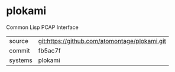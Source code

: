 * plokami

Common Lisp PCAP Interface

|---------+-------------------------------------------|
| source  | git:https://github.com/atomontage/plokami.git   |
| commit  | fb5ac7f  |
| systems | plokami |
|---------+-------------------------------------------|


